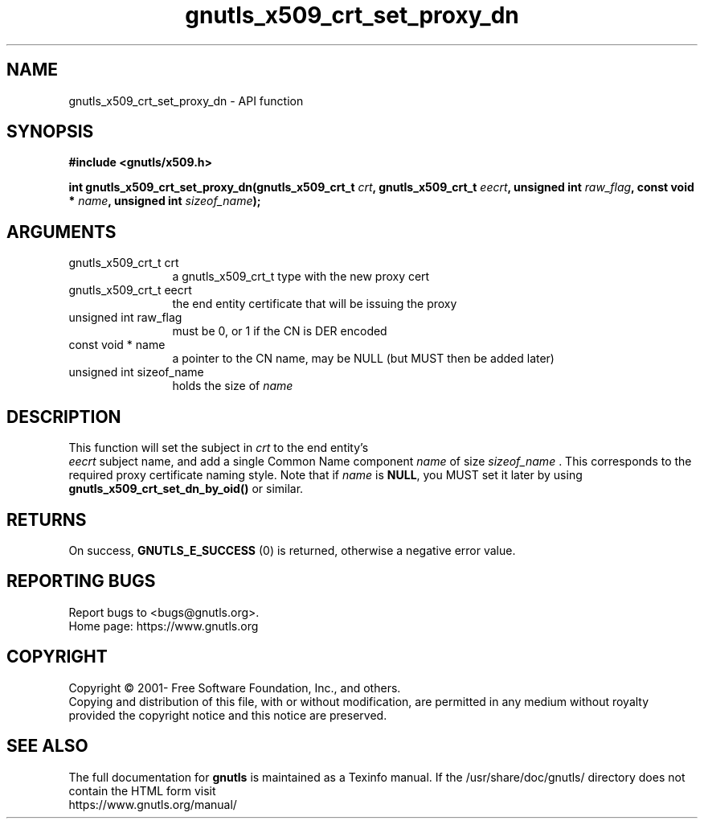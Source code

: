 .\" DO NOT MODIFY THIS FILE!  It was generated by gdoc.
.TH "gnutls_x509_crt_set_proxy_dn" 3 "3.6.16" "gnutls" "gnutls"
.SH NAME
gnutls_x509_crt_set_proxy_dn \- API function
.SH SYNOPSIS
.B #include <gnutls/x509.h>
.sp
.BI "int gnutls_x509_crt_set_proxy_dn(gnutls_x509_crt_t " crt ", gnutls_x509_crt_t " eecrt ", unsigned int " raw_flag ", const void * " name ", unsigned int " sizeof_name ");"
.SH ARGUMENTS
.IP "gnutls_x509_crt_t crt" 12
a gnutls_x509_crt_t type with the new proxy cert
.IP "gnutls_x509_crt_t eecrt" 12
the end entity certificate that will be issuing the proxy
.IP "unsigned int raw_flag" 12
must be 0, or 1 if the CN is DER encoded
.IP "const void * name" 12
a pointer to the CN name, may be NULL (but MUST then be added later)
.IP "unsigned int sizeof_name" 12
holds the size of  \fIname\fP 
.SH "DESCRIPTION"
This function will set the subject in  \fIcrt\fP to the end entity's
 \fIeecrt\fP subject name, and add a single Common Name component  \fIname\fP of size  \fIsizeof_name\fP .  This corresponds to the required proxy
certificate naming style.  Note that if  \fIname\fP is \fBNULL\fP, you MUST
set it later by using \fBgnutls_x509_crt_set_dn_by_oid()\fP or similar.
.SH "RETURNS"
On success, \fBGNUTLS_E_SUCCESS\fP (0) is returned, otherwise a
negative error value.
.SH "REPORTING BUGS"
Report bugs to <bugs@gnutls.org>.
.br
Home page: https://www.gnutls.org

.SH COPYRIGHT
Copyright \(co 2001- Free Software Foundation, Inc., and others.
.br
Copying and distribution of this file, with or without modification,
are permitted in any medium without royalty provided the copyright
notice and this notice are preserved.
.SH "SEE ALSO"
The full documentation for
.B gnutls
is maintained as a Texinfo manual.
If the /usr/share/doc/gnutls/
directory does not contain the HTML form visit
.B
.IP https://www.gnutls.org/manual/
.PP
